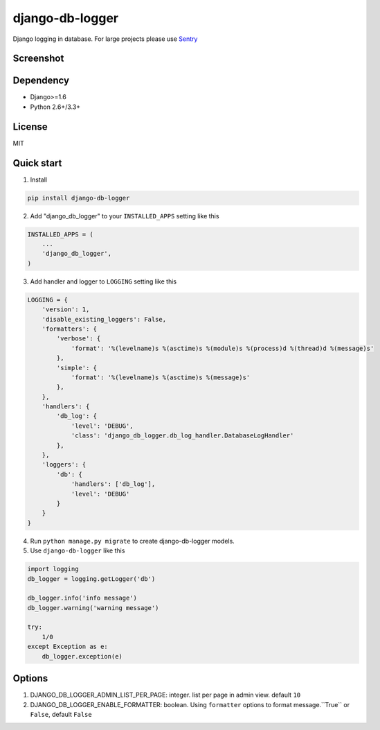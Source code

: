 ================
django-db-logger
================

.. image:: https://travis-ci.org/CiCiUi/django-db-logger.svg?branch=master
    :target: https://travis-ci.org/CiCiUi/django-db-logger

Django logging in database.
For large projects please use `Sentry <https://github.com/getsentry/sentry>`_

Screenshot
----------
.. image:: https://ciciui.github.io/django-db-logger/static/img/django-db-logger.png
    :target: https://travis-ci.org/CiCiUi/django-db-logger

Dependency
----------
* Django>=1.6
* Python 2.6+/3.3+

License
-------
MIT

Quick start
-----------

1. Install

.. code-block:: bash

    pip install django-db-logger

2. Add "django_db_logger" to your ``INSTALLED_APPS`` setting like this

.. code-block:: python

    INSTALLED_APPS = (
        ...
        'django_db_logger',
    )

3. Add handler and logger to ``LOGGING`` setting like this

.. code-block:: python

    LOGGING = {
        'version': 1,
        'disable_existing_loggers': False,
        'formatters': {
            'verbose': {
                'format': '%(levelname)s %(asctime)s %(module)s %(process)d %(thread)d %(message)s'
            },
            'simple': {
                'format': '%(levelname)s %(asctime)s %(message)s'
            },
        },
        'handlers': {
            'db_log': {
                'level': 'DEBUG',
                'class': 'django_db_logger.db_log_handler.DatabaseLogHandler'
            },
        },
        'loggers': {
            'db': {
                'handlers': ['db_log'],
                'level': 'DEBUG'
            }
        }
    }

4. Run ``python manage.py migrate`` to create django-db-logger models.
5. Use ``django-db-logger`` like this

.. code-block:: python

    import logging
    db_logger = logging.getLogger('db')

    db_logger.info('info message')
    db_logger.warning('warning message')

    try:
        1/0
    except Exception as e:
        db_logger.exception(e)



Options
-------
1. DJANGO_DB_LOGGER_ADMIN_LIST_PER_PAGE: integer. list per page in admin view. default ``10``
2. DJANGO_DB_LOGGER_ENABLE_FORMATTER: boolean. Using ``formatter`` options to format message.``True`` or ``False``, default ``False``